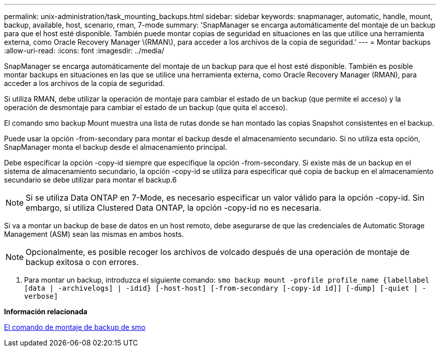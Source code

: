 ---
permalink: unix-administration/task_mounting_backups.html 
sidebar: sidebar 
keywords: snapmanager, automatic, handle, mount, backup, available, host, scenario, rman, 7-mode 
summary: 'SnapManager se encarga automáticamente del montaje de un backup para que el host esté disponible. También puede montar copias de seguridad en situaciones en las que utilice una herramienta externa, como Oracle Recovery Manager \(RMAN\), para acceder a los archivos de la copia de seguridad.' 
---
= Montar backups
:allow-uri-read: 
:icons: font
:imagesdir: ../media/


[role="lead"]
SnapManager se encarga automáticamente del montaje de un backup para que el host esté disponible. También es posible montar backups en situaciones en las que se utilice una herramienta externa, como Oracle Recovery Manager (RMAN), para acceder a los archivos de la copia de seguridad.

Si utiliza RMAN, debe utilizar la operación de montaje para cambiar el estado de un backup (que permite el acceso) y la operación de desmontaje para cambiar el estado de un backup (que quita el acceso).

El comando smo backup Mount muestra una lista de rutas donde se han montado las copias Snapshot consistentes en el backup.

Puede usar la opción -from-secondary para montar el backup desde el almacenamiento secundario. Si no utiliza esta opción, SnapManager monta el backup desde el almacenamiento principal.

Debe especificar la opción -copy-id siempre que especifique la opción -from-secondary. Si existe más de un backup en el sistema de almacenamiento secundario, la opción -copy-id se utiliza para especificar qué copia de backup en el almacenamiento secundario se debe utilizar para montar el backup.6


NOTE: Si se utiliza Data ONTAP en 7-Mode, es necesario especificar un valor válido para la opción -copy-id. Sin embargo, si utiliza Clustered Data ONTAP, la opción -copy-id no es necesaria.

Si va a montar un backup de base de datos en un host remoto, debe asegurarse de que las credenciales de Automatic Storage Management (ASM) sean las mismas en ambos hosts.


NOTE: Opcionalmente, es posible recoger los archivos de volcado después de una operación de montaje de backup exitosa o con errores.

. Para montar un backup, introduzca el siguiente comando:
`smo backup mount -profile profile_name {labellabel [data | -archivelogs] | -idid} [-host-host] [-from-secondary [-copy-id id]] [-dump] [-quiet | -verbose]`


*Información relacionada*

xref:reference_the_smosmsapbackup_mount_command.adoc[El comando de montaje de backup de smo]
